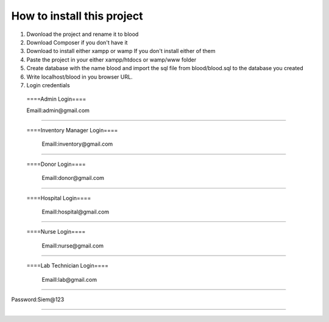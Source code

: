 ###################
How to install this project
###################

1. Dwonload  the project and rename it to blood

2. Download Composer if you don't have it

3. Download to install either xampp or wamp If you don't install either of them

4. Paste the project in your either xampp/htdocs or wamp/www folder

5. Create database with the name blood and import the sql file from blood/blood.sql to the database you created

6. Write localhost/blood in you browser URL.

7. Login credentials

  ====Admin Login====

  Emaill:admin@gmail.com
==========================

 ====Inventory Manager Login====

  Emaill:inventory@gmail.com
==========================

 ====Donor Login====

  Emaill:donor@gmail.com
==========================

 ====Hospital Login====

  Emaill:hospital@gmail.com
==========================

 ====Nurse Login====

  Emaill:nurse@gmail.com
==========================

 ====Lab Technician Login====

  Emaill:lab@gmail.com
==========================

Password:Siem@123

###################
